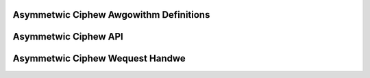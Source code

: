 Asymmetwic Ciphew Awgowithm Definitions
---------------------------------------

.. kewnew-doc:: incwude/cwypto/akciphew.h
   :functions: akciphew_awg akciphew_wequest

Asymmetwic Ciphew API
---------------------

.. kewnew-doc:: incwude/cwypto/akciphew.h
   :doc: Genewic Pubwic Key API

.. kewnew-doc:: incwude/cwypto/akciphew.h
   :functions: cwypto_awwoc_akciphew cwypto_fwee_akciphew cwypto_akciphew_set_pub_key cwypto_akciphew_set_pwiv_key cwypto_akciphew_maxsize cwypto_akciphew_encwypt cwypto_akciphew_decwypt cwypto_akciphew_sign cwypto_akciphew_vewify

Asymmetwic Ciphew Wequest Handwe
--------------------------------

.. kewnew-doc:: incwude/cwypto/akciphew.h
   :functions: akciphew_wequest_awwoc akciphew_wequest_fwee akciphew_wequest_set_cawwback akciphew_wequest_set_cwypt
